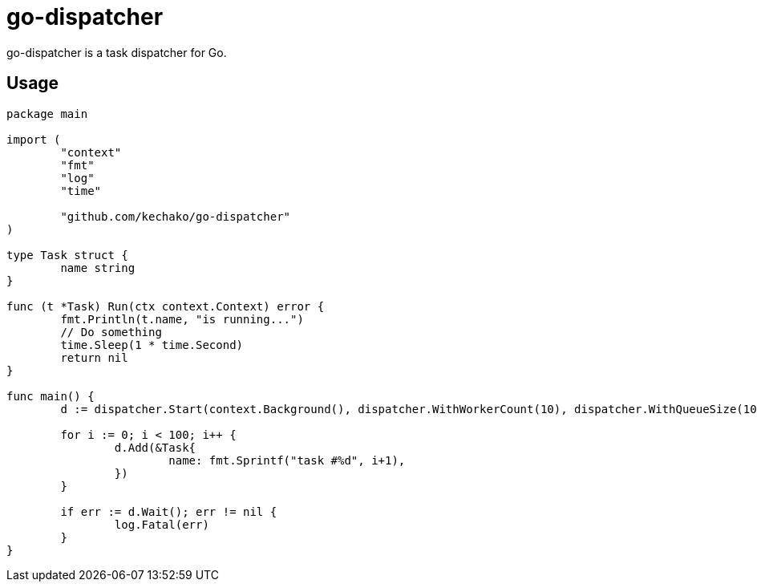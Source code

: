 = go-dispatcher

go-dispatcher is a task dispatcher for Go.

== Usage

[source, go]
----
package main

import (
	"context"
	"fmt"
	"log"
	"time"

	"github.com/kechako/go-dispatcher"
)

type Task struct {
	name string
}

func (t *Task) Run(ctx context.Context) error {
	fmt.Println(t.name, "is running...")
	// Do something
	time.Sleep(1 * time.Second)
	return nil
}

func main() {
	d := dispatcher.Start(context.Background(), dispatcher.WithWorkerCount(10), dispatcher.WithQueueSize(100))

	for i := 0; i < 100; i++ {
		d.Add(&Task{
			name: fmt.Sprintf("task #%d", i+1),
		})
	}

	if err := d.Wait(); err != nil {
		log.Fatal(err)
	}
}
----
